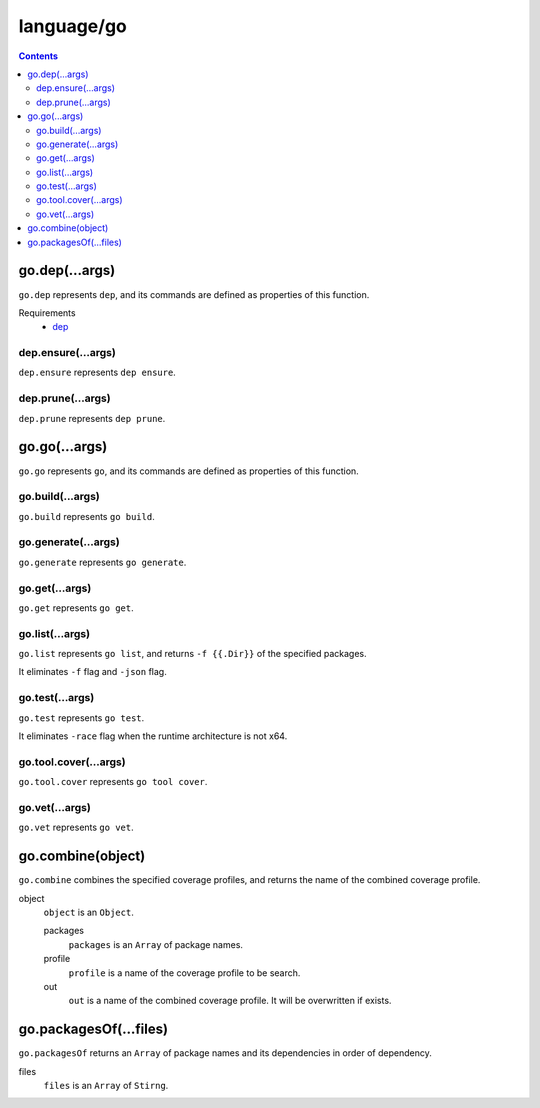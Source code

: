 language/go
===========

.. contents::


go.dep(...args)
---------------

``go.dep`` represents ``dep``, and its commands are defined as properties of
this function.

Requirements
  - `dep <https://github.com/golang/dep>`_


dep.ensure(...args)
~~~~~~~~~~~~~~~~~~~

``dep.ensure`` represents ``dep ensure``.


dep.prune(...args)
~~~~~~~~~~~~~~~~~~

``dep.prune`` represents ``dep prune``.


go.go(...args)
--------------

``go.go`` represents ``go``, and its commands are defined as properties of this
function.


go.build(...args)
~~~~~~~~~~~~~~~~~

``go.build`` represents ``go build``.


go.generate(...args)
~~~~~~~~~~~~~~~~~~~~

``go.generate`` represents ``go generate``.


go.get(...args)
~~~~~~~~~~~~~~~

``go.get`` represents ``go get``.


go.list(...args)
~~~~~~~~~~~~~~~~

``go.list`` represents ``go list``, and returns ``-f {{.Dir}}`` of the
specified packages.

It eliminates ``-f`` flag and ``-json`` flag.


go.test(...args)
~~~~~~~~~~~~~~~~

``go.test`` represents ``go test``.

It eliminates ``-race`` flag when the runtime architecture is not x64.


go.tool.cover(...args)
~~~~~~~~~~~~~~~~~~~~~~

``go.tool.cover`` represents ``go tool cover``.


go.vet(...args)
~~~~~~~~~~~~~~~

``go.vet`` represents ``go vet``.


go.combine(object)
------------------

``go.combine`` combines the specified coverage profiles, and returns the name
of the combined coverage profile.

object
  ``object`` is an ``Object``.

  packages
    ``packages`` is an ``Array`` of package names.

  profile
    ``profile`` is a name of the coverage profile to be search.

  out
    ``out`` is a name of the combined coverage profile. It will be overwritten
    if exists.


go.packagesOf(...files)
-----------------------

``go.packagesOf`` returns an ``Array`` of package names and its dependencies
in order of dependency.

files
  ``files`` is an ``Array`` of ``Stirng``.
